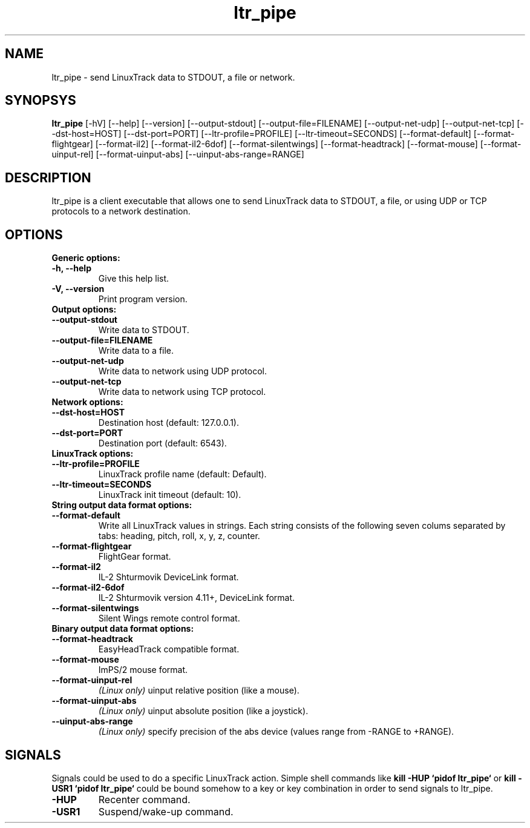 .TH ltr_pipe 1 "23 April 2011"
.IX ltr_pipe
.SH NAME
ltr_pipe - send LinuxTrack data to STDOUT, a file or network.
.SH SYNOPSYS
.B ltr_pipe
.RI [-hV]
.RI [--help]
.RI [--version]
.RI [--output-stdout]
.RI [--output-file=FILENAME]
.RI [--output-net-udp]
.RI [--output-net-tcp]
.RI [--dst-host=HOST]
.RI [--dst-port=PORT]
.RI [--ltr-profile=PROFILE]
.RI [--ltr-timeout=SECONDS]
.RI [--format-default]
.RI [--format-flightgear]
.RI [--format-il2]
.RI [--format-il2-6dof]
.RI [--format-silentwings]
.RI [--format-headtrack]
.RI [--format-mouse]
.RI [--format-uinput-rel]
.RI [--format-uinput-abs]
.RI [--uinput-abs-range=RANGE]
.SH DESCRIPTION
ltr_pipe is a client executable that allows one to send LinuxTrack data to
STDOUT, a file, or using UDP or TCP protocols to a network destination.
.SH OPTIONS
.TP
.TP
.B Generic options:
.TP
.B -h, --help
Give this help list.
.TP
.B -V, --version
Print program version.
.TP
.B Output options:
.TP
.B --output-stdout
Write data to STDOUT.
.TP
.B --output-file=FILENAME
Write data to a file.
.TP
.B --output-net-udp
Write data to network using UDP protocol.
.TP
.B --output-net-tcp
Write data to network using TCP protocol.
.TP
.B Network options:
.TP
.B --dst-host=HOST
Destination host (default: 127.0.0.1).
.TP
.B --dst-port=PORT
Destination port (default: 6543).
.TP
.B LinuxTrack options:
.TP
.B --ltr-profile=PROFILE
LinuxTrack profile name (default: Default).
.TP
.B --ltr-timeout=SECONDS
LinuxTrack init timeout (default: 10).
.TP
.B String output data format options:
.TP
.B --format-default
Write all LinuxTrack values in strings. Each string consists of the following
seven colums separated by tabs: heading, pitch, roll, x, y, z, counter.
.TP
.B --format-flightgear
FlightGear format.
.TP
.B --format-il2
IL-2 Shturmovik DeviceLink format.
.TP
.B --format-il2-6dof
IL-2 Shturmovik version 4.11+, DeviceLink format.
.TP
.B --format-silentwings
Silent Wings remote control format.
.TP
.B Binary output data format options:
.TP
.B --format-headtrack
EasyHeadTrack compatible format.
.TP
.B --format-mouse
ImPS/2 mouse format.
.TP
.B --format-uinput-rel
.I "(Linux only)"
uinput relative position (like a mouse).
.TP
.B --format-uinput-abs
.I "(Linux only)"
uinput absolute position (like a joystick).
.TP
.B --uinput-abs-range
.I "(Linux only)"
specify precision of the abs device (values range from -RANGE to +RANGE).
.SH SIGNALS
Signals could be used to do a specific LinuxTrack action. Simple shell commands
like
.B "kill -HUP `pidof ltr_pipe`"
or
.B "kill -USR1 `pidof ltr_pipe`"
could be bound somehow to a key or key combination in order to send signals
to ltr_pipe.
.TP
.B -HUP
Recenter command.
.TP
.B -USR1
Suspend/wake-up command.
